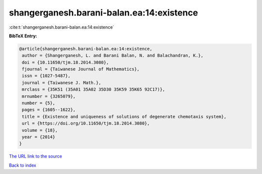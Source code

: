 shangerganesh.barani-balan.ea:14:existence
==========================================

:cite:t:`shangerganesh.barani-balan.ea:14:existence`

**BibTeX Entry:**

.. code-block:: bibtex

   @article{shangerganesh.barani-balan.ea:14:existence,
    author = {Shangerganesh, L. and Barani Balan, N. and Balachandran, K.},
    doi = {10.11650/tjm.18.2014.3080},
    fjournal = {Taiwanese Journal of Mathematics},
    issn = {1027-5487},
    journal = {Taiwanese J. Math.},
    mrclass = {35K51 (35A01 35A02 35D30 35K59 35K65 92C17)},
    mrnumber = {3265079},
    number = {5},
    pages = {1605--1622},
    title = {Existence and uniqueness of solutions of degenerate chemotaxis system},
    url = {https://doi.org/10.11650/tjm.18.2014.3080},
    volume = {18},
    year = {2014}
   }
`The URL link to the source <ttps://doi.org/10.11650/tjm.18.2014.3080}>`_


`Back to index <../By-Cite-Keys.html>`_
